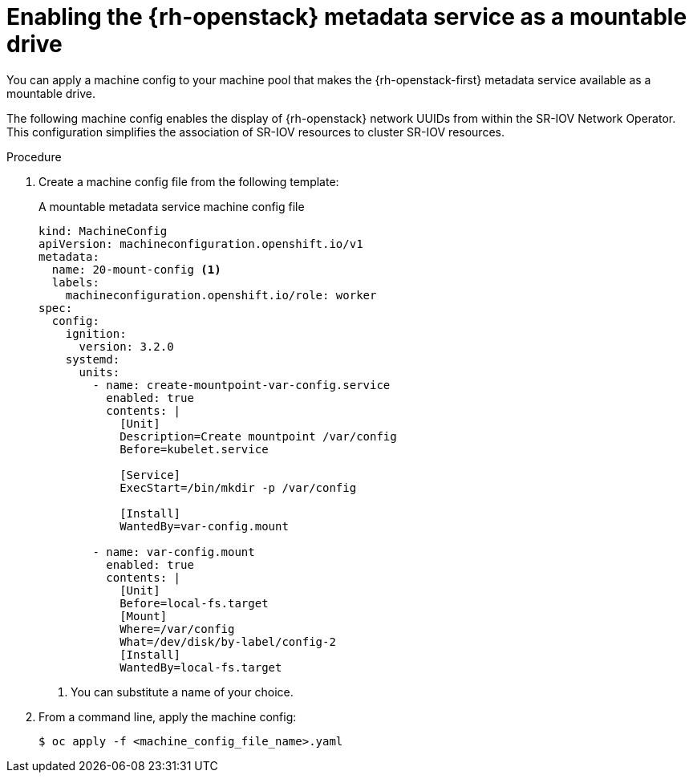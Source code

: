 // Module included in the following assemblies:
//
// * installing/installing_openstack/installing-openstack-user.adoc
// * installing/installing_openstack/installing-openstack-user-kuryr.adoc

[id="networking-osp-enabling-metadata_{context}"]
= Enabling the {rh-openstack} metadata service as a mountable drive

[role="_abstract"]
You can apply a machine config to your machine pool that makes the {rh-openstack-first} metadata service available as a mountable drive.

[INFO]
====
The following machine config enables the display of {rh-openstack} network UUIDs from within the SR-IOV Network Operator. This configuration simplifies the association of SR-IOV resources to cluster SR-IOV resources.
====

.Procedure

. Create a machine config file from the following template:
+
.A mountable metadata service machine config file
[source,yaml]
----
kind: MachineConfig
apiVersion: machineconfiguration.openshift.io/v1
metadata:
  name: 20-mount-config <1>
  labels:
    machineconfiguration.openshift.io/role: worker
spec:
  config:
    ignition:
      version: 3.2.0
    systemd:
      units:
        - name: create-mountpoint-var-config.service
          enabled: true
          contents: |
            [Unit]
            Description=Create mountpoint /var/config
            Before=kubelet.service

            [Service]
            ExecStart=/bin/mkdir -p /var/config

            [Install]
            WantedBy=var-config.mount

        - name: var-config.mount
          enabled: true
          contents: |
            [Unit]
            Before=local-fs.target
            [Mount]
            Where=/var/config
            What=/dev/disk/by-label/config-2
            [Install]
            WantedBy=local-fs.target
----
<1> You can substitute a name of your choice.

. From a command line, apply the machine config:
+
[source,terminal]
----
$ oc apply -f <machine_config_file_name>.yaml
----
